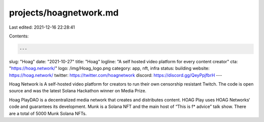 projects/hoagnetwork.md
=======================

Last edited: 2021-12-16 22:28:41

Contents:

.. code-block:: md

    ---
slug: "Hoag"
date: "2021-10-27"
title: "Hoag"
logline: "A self hosted video platform for every content creator"
cta: "https://hoag.network/"
logo: /img/Hoag_logo.png
category: app, nft, infra
status: building
website: https://hoag.network/
twitter: https://twitter.com/hoagnetwork
discord: https://discord.gg/QeyPpjfbrH
---

Hoag Network is A self-hosted video platform for creators to run their own censorship resistant Twitch. The code is open source and was the latest Solana Hackathon winner on Media Prize.

Hoag PlayDAO is a decentralized media network that creates and distributes content. HOAG Play uses HOAG Networks‘ code and guarantees its development.
Munk is a Solana NFT and the main host of “This is f\* advice” talk show. There are a total of 5000 Munk Solana NFTs.



